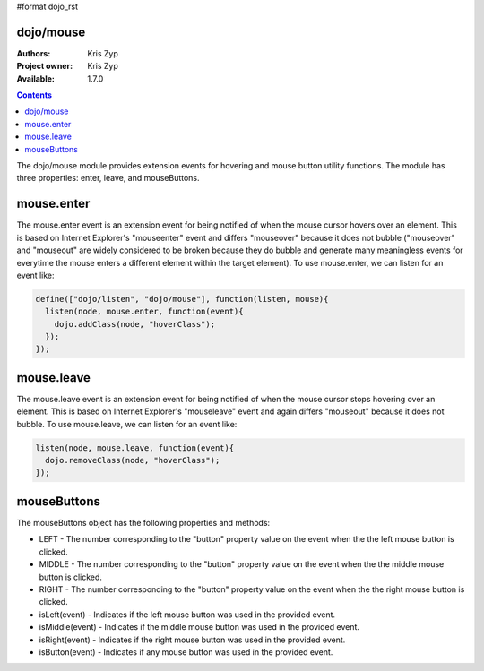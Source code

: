 #format dojo_rst

dojo/mouse
===========

:Authors: Kris Zyp
:Project owner: Kris Zyp
:Available: 1.7.0

.. contents::
  :depth: 2

The dojo/mouse module provides extension events for hovering and mouse button utility functions. The module has three properties: enter, leave, and mouseButtons.

mouse.enter
===========

The mouse.enter event is an extension event for being notified of when the mouse cursor hovers over an element. This is based on Internet Explorer's "mouseenter" event and differs "mouseover" because it does not bubble ("mouseover" and "mouseout" are widely considered to be broken because they do bubble and generate many meaningless events for everytime the mouse enters a different element within the target element). To use mouse.enter, we can listen for an event like:

.. code-block :: javascript

  define(["dojo/listen", "dojo/mouse"], function(listen, mouse){
    listen(node, mouse.enter, function(event){
      dojo.addClass(node, "hoverClass");
    });
  });

mouse.leave
===========

The mouse.leave event is an extension event for being notified of when the mouse cursor stops hovering over an element. This is based on Internet Explorer's "mouseleave" event and again differs "mouseout" because it does not bubble. To use mouse.leave, we can listen for an event like:

.. code-block :: javascript

  listen(node, mouse.leave, function(event){
    dojo.removeClass(node, "hoverClass");
  });

mouseButtons
==========================

The mouseButtons object has the following properties and methods:

* LEFT - The number corresponding to the "button" property value on the event when the the left mouse button is clicked.
* MIDDLE - The number corresponding to the "button" property value on the event when the the middle mouse button is clicked.
* RIGHT - The number corresponding to the "button" property value on the event when the the right mouse button is clicked.
* isLeft(event) - Indicates if the left mouse button was used in the provided event.
* isMiddle(event) - Indicates if the middle mouse button was used in the provided event.
* isRight(event) - Indicates if the right mouse button was used in the provided event.
* isButton(event) - Indicates if any mouse button was used in the provided event.
